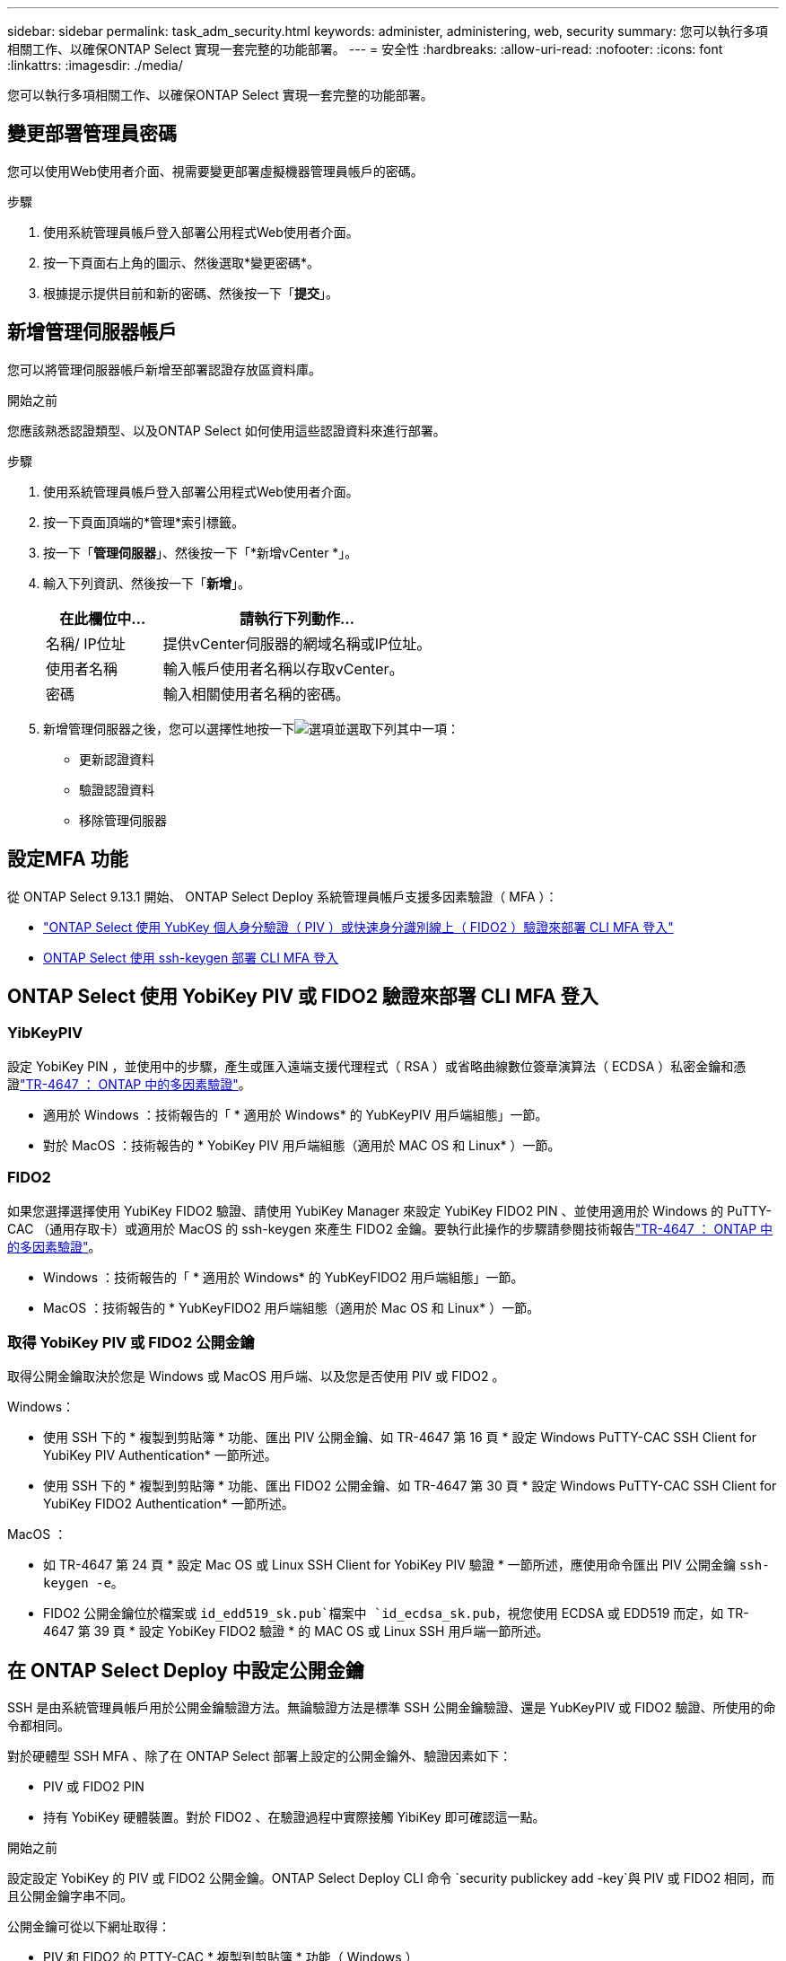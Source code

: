 ---
sidebar: sidebar 
permalink: task_adm_security.html 
keywords: administer, administering, web, security 
summary: 您可以執行多項相關工作、以確保ONTAP Select 實現一套完整的功能部署。 
---
= 安全性
:hardbreaks:
:allow-uri-read: 
:nofooter: 
:icons: font
:linkattrs: 
:imagesdir: ./media/


[role="lead"]
您可以執行多項相關工作、以確保ONTAP Select 實現一套完整的功能部署。



== 變更部署管理員密碼

您可以使用Web使用者介面、視需要變更部署虛擬機器管理員帳戶的密碼。

.步驟
. 使用系統管理員帳戶登入部署公用程式Web使用者介面。
. 按一下頁面右上角的圖示、然後選取*變更密碼*。
. 根據提示提供目前和新的密碼、然後按一下「*提交*」。




== 新增管理伺服器帳戶

您可以將管理伺服器帳戶新增至部署認證存放區資料庫。

.開始之前
您應該熟悉認證類型、以及ONTAP Select 如何使用這些認證資料來進行部署。

.步驟
. 使用系統管理員帳戶登入部署公用程式Web使用者介面。
. 按一下頁面頂端的*管理*索引標籤。
. 按一下「*管理伺服器*」、然後按一下「*新增vCenter *」。
. 輸入下列資訊、然後按一下「*新增*」。
+
[cols="30,70"]
|===
| 在此欄位中… | 請執行下列動作… 


| 名稱/ IP位址 | 提供vCenter伺服器的網域名稱或IP位址。 


| 使用者名稱 | 輸入帳戶使用者名稱以存取vCenter。 


| 密碼 | 輸入相關使用者名稱的密碼。 
|===
. 新增管理伺服器之後，您可以選擇性地按一下image:icon_kebab.gif["選項"]並選取下列其中一項：
+
** 更新認證資料
** 驗證認證資料
** 移除管理伺服器






== 設定MFA 功能

從 ONTAP Select 9.13.1 開始、 ONTAP Select Deploy 系統管理員帳戶支援多因素驗證（ MFA ）：

* link:task_adm_security.html#ontap-select-deploy-cli-mfa-login-using-yubikey-piv-or-fido2-authentication["ONTAP Select 使用 YubKey 個人身分驗證（ PIV ）或快速身分識別線上（ FIDO2 ）驗證來部署 CLI MFA 登入"]
* <<ONTAP Select 使用 ssh-keygen 部署 CLI MFA 登入>>




== ONTAP Select 使用 YobiKey PIV 或 FIDO2 驗證來部署 CLI MFA 登入



=== YibKeyPIV

設定 YobiKey PIN ，並使用中的步驟，產生或匯入遠端支援代理程式（ RSA ）或省略曲線數位簽章演算法（ ECDSA ）私密金鑰和憑證link:https://docs.netapp.com/us-en/ontap-technical-reports/security.html#multifactor-authentication["TR-4647 ： ONTAP 中的多因素驗證"^]。

* 適用於 Windows ：技術報告的「 * 適用於 Windows* 的 YubKeyPIV 用戶端組態」一節。
* 對於 MacOS ：技術報告的 * YobiKey PIV 用戶端組態（適用於 MAC OS 和 Linux* ）一節。




=== FIDO2

如果您選擇選擇使用 YubiKey FIDO2 驗證、請使用 YubiKey Manager 來設定 YubiKey FIDO2 PIN 、並使用適用於 Windows 的 PuTTY-CAC （通用存取卡）或適用於 MacOS 的 ssh-keygen 來產生 FIDO2 金鑰。要執行此操作的步驟請參閱技術報告link:https://docs.netapp.com/us-en/ontap-technical-reports/security.html#multifactor-authentication["TR-4647 ： ONTAP 中的多因素驗證"^]。

* Windows ：技術報告的「 * 適用於 Windows* 的 YubKeyFIDO2 用戶端組態」一節。
* MacOS ：技術報告的 * YubKeyFIDO2 用戶端組態（適用於 Mac OS 和 Linux* ）一節。




=== 取得 YobiKey PIV 或 FIDO2 公開金鑰

取得公開金鑰取決於您是 Windows 或 MacOS 用戶端、以及您是否使用 PIV 或 FIDO2 。

.Windows：
* 使用 SSH 下的 * 複製到剪貼簿 * 功能、匯出 PIV 公開金鑰、如 TR-4647 第 16 頁 * 設定 Windows PuTTY-CAC SSH Client for YubiKey PIV Authentication* 一節所述。
* 使用 SSH 下的 * 複製到剪貼簿 * 功能、匯出 FIDO2 公開金鑰、如 TR-4647 第 30 頁 * 設定 Windows PuTTY-CAC SSH Client for YubiKey FIDO2 Authentication* 一節所述。


.MacOS ：
* 如 TR-4647 第 24 頁 * 設定 Mac OS 或 Linux SSH Client for YobiKey PIV 驗證 * 一節所述，應使用命令匯出 PIV 公開金鑰 `ssh-keygen -e`。
* FIDO2 公開金鑰位於檔案或 `id_edd519_sk.pub`檔案中 `id_ecdsa_sk.pub`，視您使用 ECDSA 或 EDD519 而定，如 TR-4647 第 39 頁 * 設定 YobiKey FIDO2 驗證 * 的 MAC OS 或 Linux SSH 用戶端一節所述。




== 在 ONTAP Select Deploy 中設定公開金鑰

SSH 是由系統管理員帳戶用於公開金鑰驗證方法。無論驗證方法是標準 SSH 公開金鑰驗證、還是 YubKeyPIV 或 FIDO2 驗證、所使用的命令都相同。

對於硬體型 SSH MFA 、除了在 ONTAP Select 部署上設定的公開金鑰外、驗證因素如下：

* PIV 或 FIDO2 PIN
* 持有 YobiKey 硬體裝置。對於 FIDO2 、在驗證過程中實際接觸 YibiKey 即可確認這一點。


.開始之前
設定設定 YobiKey 的 PIV 或 FIDO2 公開金鑰。ONTAP Select Deploy CLI 命令 `security publickey add -key`與 PIV 或 FIDO2 相同，而且公開金鑰字串不同。

公開金鑰可從以下網址取得：

* PIV 和 FIDO2 的 PTTY-CAC * 複製到剪貼簿 * 功能（ Windows ）
* 使用命令 for PIV 以 SSH 相容格式匯出公開金鑰 `ssh-keygen -e`
* 位於 FIDO2 （ MacOS ）檔案中的公開金鑰檔案 `~/.ssh/id_***_sk.pub`


.步驟
. 在檔案中尋找產生的金鑰 `.ssh/id_***.pub`。
. 使用命令將產生的金鑰新增至 ONTAP Select Deploy `security publickey add -key <key>` 。
+
[listing]
----
(ONTAPdeploy) security publickey add -key "ssh-rsa <key> user@netapp.com"
----
. 使用命令啟用 MFA 驗證 `security multifactor authentication enable`。
+
[listing]
----
(ONTAPdeploy) security multifactor authentication enable
MFA enabled Successfully
----




== 使用透過 SSH 的 YobiKey PIV 驗證登入 ONTAP Select 部署

您可以使用透過 SSH 的 YobiKey PIV 驗證登入 ONTAP Select 部署。

.步驟
. 設定 YobiKey Token 、 SSH 用戶端和 ONTAP Select 部署之後、您可以透過 SSH 使用 MFA YobiKey PIV 驗證。
. 登入 ONTAP Select Deploy 。如果您使用的是 Windows PuTTY-CAC SSH 用戶端、會出現一個對話方塊、提示您輸入 YubiKey PIN 。
. 從裝置登入、並連接 YobiKey 。


.輸出範例
[listing]
----
login as: admin
Authenticating with public key "<public_key>"
Further authentication required
<admin>'s password:

NetApp ONTAP Select Deploy Utility.
Copyright (C) NetApp Inc.
All rights reserved.

Version: NetApp Release 9.13.1 Build:6811765 08-17-2023 03:08:09

(ONTAPdeploy)
----


== ONTAP Select 使用 ssh-keygen 部署 CLI MFA 登入

此 `ssh-keygen`命令是為 SSH 建立新驗證金鑰配對的工具。金鑰組用於自動化登入、單一登入和驗證主機。

此 `ssh-keygen`命令支援數種驗證金鑰的公開金鑰演算法。

* 使用選項選取演算法 `-t`
* 使用選項選取金鑰大小 `-b`


.輸出範例
[listing]
----
ssh-keygen -t ecdsa -b 521
ssh-keygen -t ed25519
ssh-keygen -t ecdsa
----
.步驟
. 在檔案中尋找產生的金鑰 `.ssh/id_***.pub`。
. 使用命令將產生的金鑰新增至 ONTAP Select Deploy `security publickey add -key <key>` 。
+
[listing]
----
(ONTAPdeploy) security publickey add -key "ssh-rsa <key> user@netapp.com"
----
. 使用命令啟用 MFA 驗證 `security multifactor authentication enable`。
+
[listing]
----
(ONTAPdeploy) security multifactor authentication enable
MFA enabled Successfully
----
. 啟用 MFA 之後、登入 ONTAP Select 部署系統。您應該會收到類似下列範例的輸出。
+
[listing]
----
[<user ID> ~]$ ssh <admin>
Authenticated with partial success.
<admin>'s password:

NetApp ONTAP Select Deploy Utility.
Copyright (C) NetApp Inc.
All rights reserved.

Version: NetApp Release 9.13.1 Build:6811765 08-17-2023 03:08:09

(ONTAPdeploy)
----




=== 從 MFA 移轉至單一因素驗證

您可以使用下列方法停用部署系統管理員帳戶的 MFA ：

* 如果您可以使用 Secure Shell （ SSH ）以管理員身分登入部署 CLI ，請從部署 CLI 執行命令來停用 MFA `security multifactor authentication disable` 。
+
[listing]
----
(ONTAPdeploy) security multifactor authentication disable
MFA disabled Successfully
----
* 如果您無法使用 SSH 以系統管理員身分登入部署 CLI ：
+
.. 透過 vCenter 或 vSphere 連線至部署虛擬機器（ VM ）視訊主控台。
.. 使用管理員帳戶登入部署 CLI 。
.. 執行 `security multifactor authentication disable`命令。
+
[listing]
----
Debian GNU/Linux 11 <user ID> tty1

<hostname> login: admin
Password:

NetApp ONTAP Select Deploy Utility.
Copyright (C) NetApp Inc.
All rights reserved.

Version: NetApp Release 9.13.1 Build:6811765 08-17-2023 03:08:09

(ONTAPdeploy) security multifactor authentication disable
MFA disabled successfully

(ONTAPdeploy)
----


* 系統管理員可以使用下列項目刪除公開金鑰：
`security publickey delete -key`

